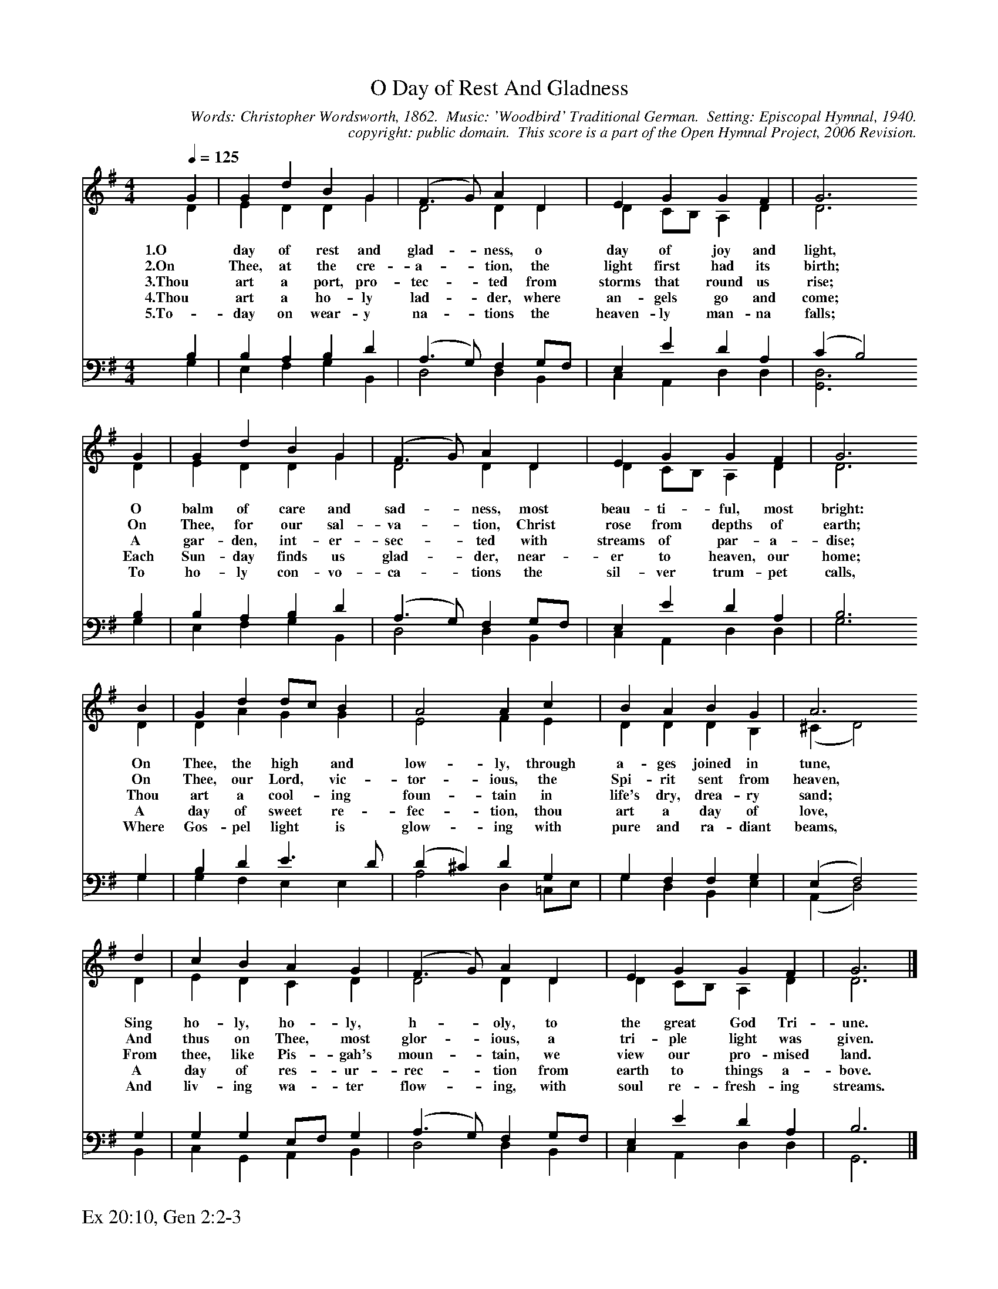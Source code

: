 %%%%%%%%%%%%%%%%%%%%%%%%%%%%%%%%%%%%
% 
% This file is a part of the Open Hymnal Project to create a free, 
% public domain, downloadable database of Christian hymns, spiritual 
% songs, and prelude/postlude music.  This music is to be distributed 
% as complete scores (words and music), using all accompaniment parts, 
% in formats that are easily accessible on most computer OS's and which
% can be freely modified by anyone.  The current format of choice is the 
% "ABC Plus" format, favored by folk music distributors on the internet.
% All scores will also be converted into pdf, MIDI, and mp3 formats.
% Some advanced features of ABC Plus are used, and for accurate 
% translation to a printed score, please consider using "abcm2ps" 
% version 4.10 or later.  I am doing my best to create a final product
% that is "Hymnal-quality", and could feasibly be used as the basis for
% a printed church hymnal.
%
% The maintainer of the Open Hymnal Project is Brian J. Dumont
% (bdumont at ameritech dot net).  I have gone through serious efforts 
% to make sure that no copyrighted material makes it into this database.
% If I am in error, please inform me as soon as possible.
%
% This entire effort has used only free software, and I am indebted to 
% the efforts of many other individuals, including the authors of
% the various ABC and ABC Plus software, the authors of "noteedit"
% where the initial layouts are done, and the maintainers of the 
% "CyberHymnal" on the web from where most of the lyrics come.
% Undoubtedly, I am also indebted to all of the great Christians who 
% wrote these hymns.
%
% This database comes with no guarantees whatsoever.
%
% I would love to get email from anyone who uses the Open Hymnal, and
% I will take requests for hymns to add.  My decision of whether to 
% add a hymn will be based on these criteria (in the following order):
% 1) It must be in the public domain
% 2) It must be a Christian piece
% 3) Whether I have access to a printed copy of the music (surprisingly,
%    a MIDI file is usually a terrible source)
% 4) Whether I like the hymn :)
%
% If you would like to contribute to the Open Hymnal Project, please 
% send an email to me, I would love the help!  PLEASE EMAIL ME IF YOU 
% FIND ANY MISTAKES, no matter how small.  I want to ensure that every 
% slur, stem, hyphenation, and punctuation mark is correct; and I'm sure 
% that there must be mistakes right now.
%
% Open Hymnal Project, 2006 Edition
%
%%%%%%%%%%%%%%%%%%%%%%%%%%%%%%%%%%%%

% PAGE LAYOUT
%
%%pagewidth	21.6000cm
%%pageheight	27.9000cm
%%scale		0.680000
%%staffsep	1.60000cm
%%exprabove	false
%%measurebox	false
%%footer "Ex 20:10, Gen 2:2-3		"
%

%%postscript /crdc{	% usage: str x y crdc - cresc, decresc, ..
%%postscript	/Times-Italic 14 selectfont
%%postscript	M -6 4 RM show}!
%%deco rit 6 crdc 20 2 24 ritard.
%%deco acc 6 crdc 20 2 24 accel.

X: 1
T: O Day of Rest And Gladness
C: Words: Christopher Wordsworth, 1862.  Music: 'Woodbird' Traditional German.  Setting: Episcopal Hymnal, 1940.
C: copyright: public domain.  This score is a part of the Open Hymnal Project, 2006 Revision.
S: Music source: Episcopal Hymnal, 1940, Hymn 474.
M: 4/4 % time signature
L: 1/4 % default length
%%staves (S1V1 S1V2) | (S2V1 S2V2) 
V: S1V1 clef=treble 
V: S1V2 
V: S2V1 clef=bass 
V: S2V2 
K: G % key signature
%
%%MIDI program 1 0 % Piano 1
%%MIDI program 2 0 % Piano 1
%%MIDI program 3 0 % Piano 1
%%MIDI program 4 0 % Piano 1
%
% 1
[V: S1V1] [Q:1/4=125] G | G d B G | (F3/2 G/) A D | E G G F | G3
w: 1.O day of rest and glad- * ness, o day of joy and light, 
w: 2.On Thee, at the cre- a- * tion, the light first had its birth; 
w: 3.Thou art a port, pro- tec- * ted from storms that round us rise; 
w: 4.Thou art a ho- ly lad- * der, where an- gels go and come; 
w: 5.To- day on wear- y na- * tions the heaven- ly man- na falls; 
[V: S1V2]  D | E D D G | D2 D D | D C/B,/ A, D | D3
[V: S2V1]  B, | B, A, B, D | (A,3/2 G,/) F, G,/F,/ | E, E D A, | (C B,2)
[V: S2V2]  G, | E, F, G, B,, | D,2 D, B,, | C, A,, D, D, | [G,,3D,3]
% 5
[V: S1V1]  G | G d B G | (F3/2 G/) A D | E G G F | G3
w: O balm of care and sad- * ness, most beau- ti- ful, most bright: 
w: On Thee, for our sal- va- * tion, Christ rose from depths of earth; 
w: A gar- den, int- er- sec- * ted with streams of par- a- dise; 
w: Each Sun- day finds us glad- * der, near- er to heaven, our home; 
w: To ho- ly con- vo- ca- * tions the sil- ver trum- pet calls, 
[V: S1V2]  D | E D D G | D2 D D | D C/B,/ A, D | D3
[V: S2V1]  B, | B, A, B, D | (A,3/2 G,/) F, G,/F,/ | E, E D A, | B,3
[V: S2V2]  G, | E, F, G, B,, | D,2 D, B,, | C, A,, D, D, | G,3
% 9
[V: S1V1]  B | G d d/c/ B | A2 A c | B A B G | A3
w: On Thee, the high * and low- ly, through a- ges joined in tune, 
w: On Thee, our Lord, * vic- tor- ious, the Spi- rit sent from heaven, 
w: Thou art a cool- * ing foun- tain in life's dry, drea- ry sand; 
w: A day of sweet * re- fec- tion, thou art a day of love, 
w: Where Gos- pel light * is glow- ing with pure and ra- diant beams, 
[V: S1V2]  D | D A G G | E2 F E | D D D B, | (^C D2)
[V: S2V1]  G, | B, D E3/2 D/ | (D ^C) D G, | G, F, F, G, | (E, F,2)
[V: S2V2]  G, | G, F, E, E, | A,2 D, =C,/E,/ | G, D, B,, E, | (A,, D,2)
% 13
[V: S1V1]  d | c B A G | (F3/2 G/) A D | E G G F | G3 |]
w: Sing ho- ly, ho- ly, h- * oly, to the great God Tri- une. 
w: And thus on Thee, most glor- * ious, a tri- ple light was given. 
w: From thee, like Pis- gah's moun- * tain, we view our pro- mised land. 
w: A day of res- ur- rec- * tion from earth to things a- bove. 
w: And liv- ing wa- ter flow- * ing, with soul re- fresh- ing streams. 
[V: S1V2]  D | E D C D | D2 D D | D C/B,/ A, D | D3 |]
[V: S2V1]  G, | G, G, E,/F,/ G, | (A,3/2 G,/) F, G,/F,/ | E, E D A, | B,3 |]
[V: S2V2]  B,, | C, G,, A,, B,, | D,2 D, B,, | C, A,, D, D, | G,,3 |]
% 19
W: 6.New graces ever gaining from this our day of rest,
W: We reach the rest remaining to spirits of the blessed.
W: To Holy Ghost be praises, to Father, and to Son;
W: The church her voice upraises to Thee, blessed Three in One.
